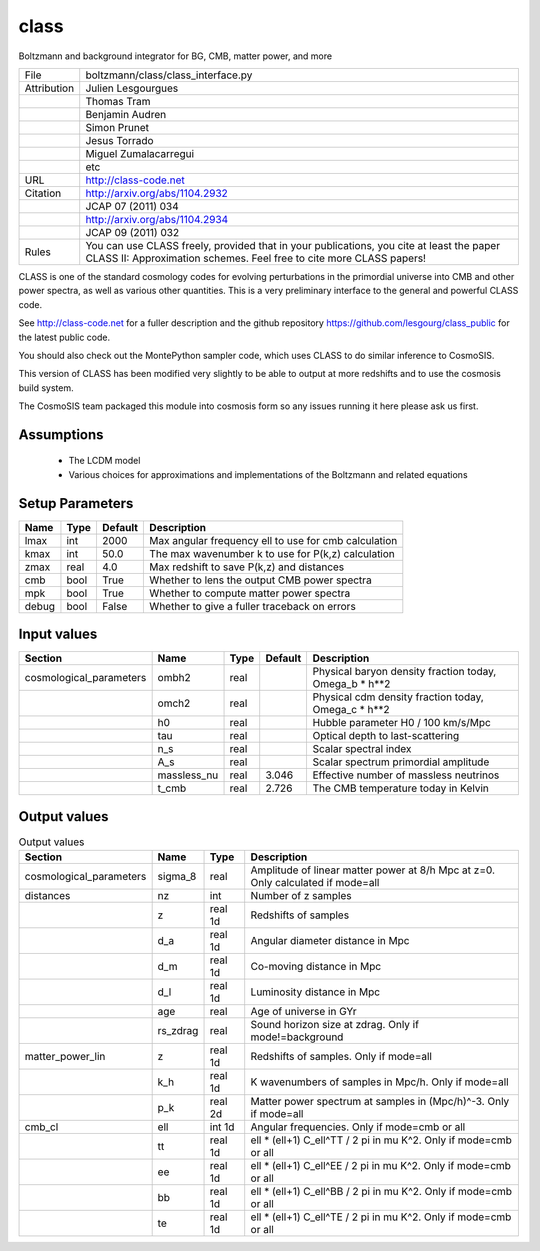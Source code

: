 class
================================================

Boltzmann and background integrator for BG, CMB, matter power, and more

.. list-table::
    
   * - File
     - boltzmann/class/class_interface.py
   * - Attribution
     - Julien Lesgourgues
   * -
     - Thomas Tram
   * -
     - Benjamin Audren
   * -
     - Simon Prunet
   * -
     - Jesus Torrado
   * -
     - Miguel Zumalacarregui
   * -
     - etc
   * - URL
     - http://class-code.net
   * - Citation
     - http://arxiv.org/abs/1104.2932
   * -
     - JCAP 07 (2011) 034
   * -
     - http://arxiv.org/abs/1104.2934
   * -
     - JCAP 09 (2011) 032
   * - Rules
     - You can use CLASS freely, provided that in your publications, you cite at least the paper CLASS II: Approximation schemes. Feel free to cite more CLASS papers!


CLASS is one of the standard cosmology codes for evolving perturbations
in the primordial universe into CMB and other power spectra, as
well as various other quantities. This is a very preliminary interface 
to the general and powerful CLASS code. 

See http://class-code.net for a fuller description and the github repository
https://github.com/lesgourg/class_public for the latest public code.

You should also check out the MontePython sampler code, which uses CLASS
to do similar inference to CosmoSIS.


This version of CLASS has been modified very slightly to be able to output at 
more redshifts and to use the cosmosis build system.

The CosmoSIS team packaged this module into cosmosis form so any issues
running it here please ask us first.


Assumptions
-----------

 - The LCDM model
 - Various choices for approximations and implementations of the Boltzmann and related equations



Setup Parameters
----------------

.. list-table::
   :header-rows: 1

   * - Name
     - Type
     - Default
     - Description

   * - lmax
     - int
     - 2000
     - Max angular frequency ell to use for cmb calculation
   * - kmax
     - int
     - 50.0
     - The max wavenumber k to use for P(k,z) calculation
   * - zmax
     - real
     - 4.0
     - Max redshift to save P(k,z) and distances
   * - cmb
     - bool
     - True
     - Whether to lens the output CMB power spectra
   * - mpk
     - bool
     - True
     - Whether to compute matter power spectra
   * - debug
     - bool
     - False
     - Whether to give a fuller traceback on errors


Input values
----------------

.. list-table::
   :header-rows: 1

   * - Section
     - Name
     - Type
     - Default
     - Description

   * - cosmological_parameters
     - ombh2
     - real
     - 
     - Physical baryon density fraction today, Omega_b * h**2
   * - 
     - omch2
     - real
     - 
     - Physical cdm density fraction today, Omega_c * h**2
   * - 
     - h0
     - real
     - 
     - Hubble parameter H0 / 100 km/s/Mpc
   * - 
     - tau
     - real
     - 
     - Optical depth to last-scattering
   * - 
     - n_s
     - real
     - 
     - Scalar spectral index
   * - 
     - A_s
     - real
     - 
     - Scalar spectrum primordial amplitude
   * - 
     - massless_nu
     - real
     - 3.046
     - Effective number of massless neutrinos
   * - 
     - t_cmb
     - real
     - 2.726
     - The CMB temperature today in Kelvin


Output values
----------------


.. list-table:: Output values
   :header-rows: 1

   * - Section
     - Name
     - Type
     - Description

   * - cosmological_parameters
     - sigma_8
     - real
     - Amplitude of linear matter power at 8/h Mpc at z=0.  Only calculated if mode=all
   * - distances
     - nz
     - int
     - Number of z samples
   * - 
     - z
     - real 1d
     - Redshifts of samples
   * - 
     - d_a
     - real 1d
     - Angular diameter distance in Mpc
   * - 
     - d_m
     - real 1d
     - Co-moving distance in Mpc
   * - 
     - d_l
     - real 1d
     - Luminosity distance in Mpc
   * - 
     - age
     - real
     - Age of universe in GYr
   * - 
     - rs_zdrag
     - real
     - Sound horizon size at zdrag. Only if mode!=background
   * - matter_power_lin
     - z
     - real 1d
     - Redshifts of samples. Only if mode=all
   * - 
     - k_h
     - real 1d
     - K wavenumbers of samples in Mpc/h. Only if mode=all
   * - 
     - p_k
     - real 2d
     - Matter power spectrum at samples in (Mpc/h)^-3. Only if mode=all
   * - cmb_cl
     - ell
     - int 1d
     - Angular frequencies. Only if mode=cmb or all
   * - 
     - tt
     - real 1d
     - ell * (ell+1) C_ell^TT / 2 pi in mu K^2. Only if mode=cmb or all
   * - 
     - ee
     - real 1d
     - ell * (ell+1) C_ell^EE / 2 pi in mu K^2. Only if mode=cmb or all
   * - 
     - bb
     - real 1d
     - ell * (ell+1) C_ell^BB / 2 pi in mu K^2. Only if mode=cmb or all
   * - 
     - te
     - real 1d
     - ell * (ell+1) C_ell^TE / 2 pi in mu K^2. Only if mode=cmb or all


